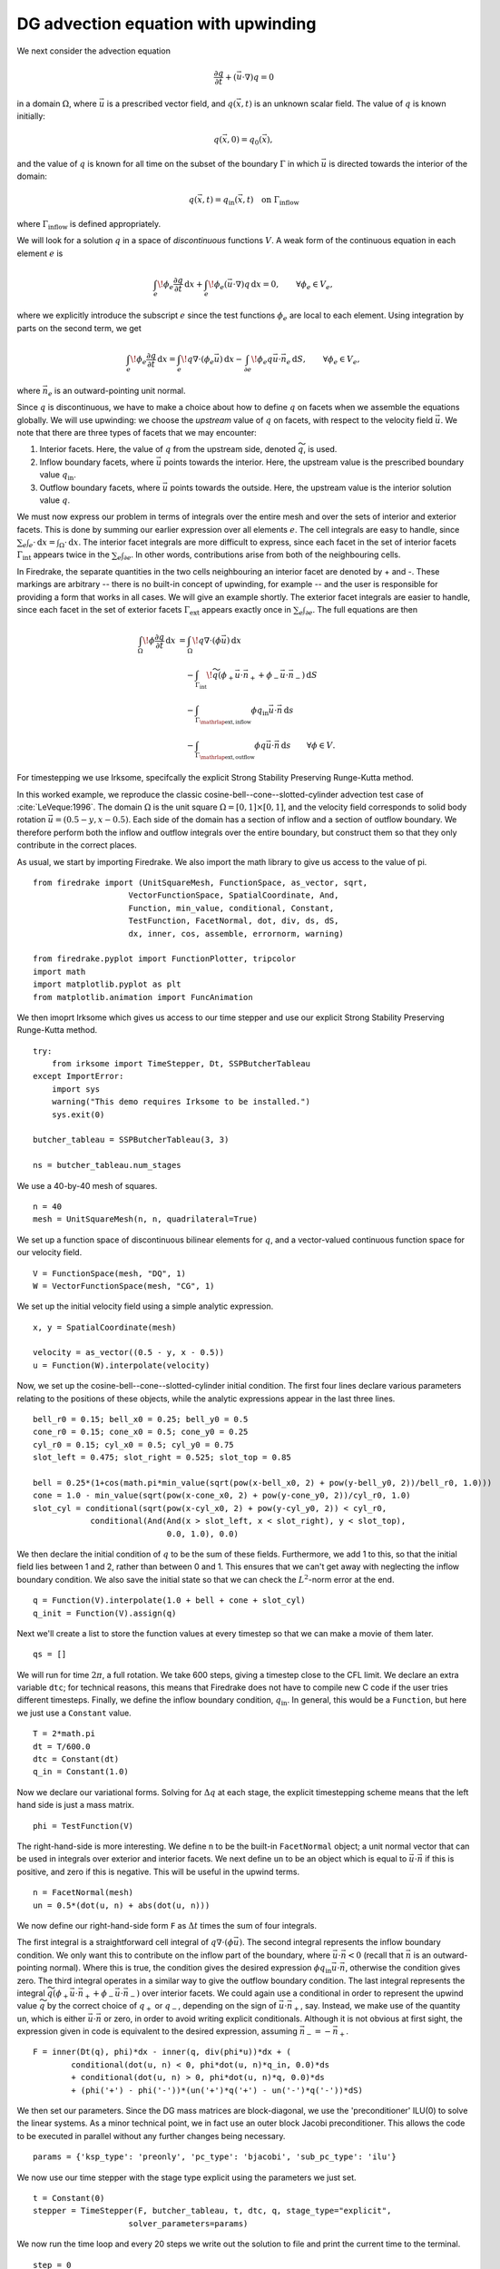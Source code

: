 DG advection equation with upwinding
====================================

We next consider the advection equation

.. math::

  \frac{\partial q}{\partial t} + (\vec{u}\cdot\nabla)q = 0

in a domain :math:`\Omega`, where :math:`\vec{u}` is a prescribed vector field,
and :math:`q(\vec{x}, t)` is an unknown scalar field. The value of :math:`q` is
known initially:

.. math::

  q(\vec{x}, 0) = q_0(\vec{x}),

and the value of :math:`q` is known for all time on the subset of the boundary
:math:`\Gamma` in which :math:`\vec{u}` is directed towards the interior of the
domain:

.. math::

  q(\vec{x}, t) = q_\mathrm{in}(\vec{x}, t) \quad \text{on} \ \Gamma_\mathrm{inflow}

where :math:`\Gamma_\mathrm{inflow}` is defined appropriately.

We will look for a solution :math:`q` in a space of *discontinuous* functions
:math:`V`.  A weak form of the continuous equation in each element :math:`e` is

.. math::

   \int_e \! \phi_e \frac{\partial q}{\partial t} \, \mathrm{d} x
   + \int_e \! \phi_e (\vec{u}\cdot\nabla)q \, \mathrm{d} x = 0, \qquad
   \forall \phi_e \in V_e,

where we explicitly introduce the subscript :math:`e` since the test functions
:math:`\phi_e` are local to each element.  Using integration by parts on the
second term, we get

.. math::

   \int_e \! \phi_e \frac{\partial q}{\partial t} \, \mathrm{d} x
   = \int_e \! q \nabla \cdot (\phi_e \vec{u}) \, \mathrm{d} x
   - \int_{\partial e} \! \phi_e q \vec{u} \cdot \vec{n}_e \, \mathrm{d} S,
   \qquad \forall \phi_e \in V_e,

where :math:`\vec{n}_e` is an outward-pointing unit normal.

Since :math:`q` is discontinuous, we have to make a choice about how to define
:math:`q` on facets when we assemble the equations globally.  We will use
upwinding: we choose the *upstream* value of :math:`q` on facets, with respect
to the velocity field :math:`\vec{u}`.  We note that there are three types of
facets that we may encounter:

1. Interior facets. Here, the value of :math:`q` from the upstream side, denoted
   :math:`\widetilde{q}`, is used.
2. Inflow boundary facets, where :math:`\vec{u}` points towards the interior.
   Here, the upstream value is the prescribed boundary value :math:`q_\mathrm{in}`.
3. Outflow boundary facets, where :math:`\vec{u}` points towards the outside.
   Here, the upstream value is the interior solution value :math:`q`.

We must now express our problem in terms of integrals over the entire mesh and
over the sets of interior and exterior facets.  This is done by summing our
earlier expression over all elements :math:`e`.  The cell integrals are easy to
handle, since :math:`\sum_e \int_e \cdot  \,\mathrm{d}x = \int_\Omega \cdot \,\mathrm{d}x`.
The interior facet integrals are more difficult to express, since each facet
in the set of interior facets :math:`\Gamma_\mathrm{int}` appears twice in the
:math:`\sum_e \int_{\partial e}`.  In other words, contributions arise from both
of the neighbouring cells.

In Firedrake, the separate quantities in the two cells neighbouring an interior
facet are denoted by + and -.  These markings are arbitrary -- there is no
built-in concept of upwinding, for example -- and the user is responsible for
providing a form that works in all cases.  We will give an example shortly.  The
exterior facet integrals are easier to handle, since each facet in the set of
exterior facets :math:`\Gamma_\mathrm{ext}` appears exactly once in
:math:`\sum_e \int_{\partial e}`. The full equations are then

.. math::

   \int_\Omega \! \phi \frac{\partial q}{\partial t} \, \mathrm{d} x
   &= \int_\Omega \! q \nabla \cdot (\phi \vec{u}) \, \mathrm{d} x\\
   &\quad- \int_{\Gamma_\mathrm{int}} \! \widetilde{q}(\phi_+ \vec{u} \cdot \vec{n}_+
     + \phi_- \vec{u} \cdot \vec{n}_-) \, \mathrm{d} S\\
   &\quad- \int_{\Gamma_{\mathrlap{\mathrm{ext, inflow}}}} \phi q_\mathrm{in} \vec{u} \cdot
   \vec{n} \, \mathrm{d} s\\
   &\quad- \int_{\Gamma_{\mathrlap{\mathrm{ext, outflow}}}} \phi q \vec{u} \cdot
   \vec{n} \, \mathrm{d} s
   \qquad \forall \phi \in V.

For timestepping we use Irksome, specifcally the explicit Strong Stability 
Preserving Runge-Kutta method. 

In this worked example, we reproduce the classic
cosine-bell--cone--slotted-cylinder advection test case of :cite:`LeVeque:1996`.
The domain :math:`\Omega` is the unit square :math:`\Omega = [0,1] \times [0,1]`,
and the velocity field corresponds to solid body rotation
:math:`\vec{u} = (0.5 - y, x - 0.5)`. Each side of the domain has a section of
inflow and a section of outflow boundary.  We therefore perform both the inflow
and outflow integrals over the entire boundary, but construct them so that they
only contribute in the correct places.

As usual, we start by importing Firedrake.  We also import the math library to
give us access to the value of pi. ::

    from firedrake import (UnitSquareMesh, FunctionSpace, as_vector, sqrt,
                        VectorFunctionSpace, SpatialCoordinate, And,
                        Function, min_value, conditional, Constant,
                        TestFunction, FacetNormal, dot, div, ds, dS,
                        dx, inner, cos, assemble, errornorm, warning)

    from firedrake.pyplot import FunctionPlotter, tripcolor
    import math
    import matplotlib.pyplot as plt
    from matplotlib.animation import FuncAnimation

We then imoprt Irksome which gives us access to our time stepper and use our
explicit Strong Stability Preserving Runge-Kutta method. ::

    try:
        from irksome import TimeStepper, Dt, SSPButcherTableau
    except ImportError:
        import sys
        warning("This demo requires Irksome to be installed.")
        sys.exit(0)

    butcher_tableau = SSPButcherTableau(3, 3)

    ns = butcher_tableau.num_stages

We use a 40-by-40 mesh of squares. ::

    n = 40
    mesh = UnitSquareMesh(n, n, quadrilateral=True)

We set up a function space of discontinuous bilinear elements for :math:`q`, and
a vector-valued continuous function space for our velocity field. ::    

    V = FunctionSpace(mesh, "DQ", 1)
    W = VectorFunctionSpace(mesh, "CG", 1)

We set up the initial velocity field using a simple analytic expression. ::

    x, y = SpatialCoordinate(mesh)

    velocity = as_vector((0.5 - y, x - 0.5))
    u = Function(W).interpolate(velocity)

Now, we set up the cosine-bell--cone--slotted-cylinder initial condition. The
first four lines declare various parameters relating to the positions of these
objects, while the analytic expressions appear in the last three lines. ::

    bell_r0 = 0.15; bell_x0 = 0.25; bell_y0 = 0.5
    cone_r0 = 0.15; cone_x0 = 0.5; cone_y0 = 0.25
    cyl_r0 = 0.15; cyl_x0 = 0.5; cyl_y0 = 0.75
    slot_left = 0.475; slot_right = 0.525; slot_top = 0.85

    bell = 0.25*(1+cos(math.pi*min_value(sqrt(pow(x-bell_x0, 2) + pow(y-bell_y0, 2))/bell_r0, 1.0)))
    cone = 1.0 - min_value(sqrt(pow(x-cone_x0, 2) + pow(y-cone_y0, 2))/cyl_r0, 1.0)
    slot_cyl = conditional(sqrt(pow(x-cyl_x0, 2) + pow(y-cyl_y0, 2)) < cyl_r0,
                conditional(And(And(x > slot_left, x < slot_right), y < slot_top),
                                0.0, 1.0), 0.0)

We then declare the initial condition of :math:`q` to be the sum of these fields.
Furthermore, we add 1 to this, so that the initial field lies between 1 and 2,
rather than between 0 and 1.  This ensures that we can't get away with
neglecting the inflow boundary condition.  We also save the initial state so
that we can check the :math:`L^2`-norm error at the end. ::

    q = Function(V).interpolate(1.0 + bell + cone + slot_cyl)
    q_init = Function(V).assign(q)

Next we'll create a list to store the function values at every timestep so that
we can make a movie of them later. ::

    qs = []

We will run for time :math:`2\pi`, a full rotation.  We take 600 steps, giving
a timestep close to the CFL limit.  We declare an extra variable ``dtc``; for
technical reasons, this means that Firedrake does not have to compile new C code
if the user tries different timesteps.  Finally, we define the inflow boundary
condition, :math:`q_\mathrm{in}`.  In general, this would be a ``Function``, but
here we just use a ``Constant`` value. ::

    T = 2*math.pi
    dt = T/600.0
    dtc = Constant(dt)
    q_in = Constant(1.0)

Now we declare our variational forms.  Solving for :math:`\Delta q` at each
stage, the explicit timestepping scheme means that the left hand side is just a
mass matrix. ::

    phi = TestFunction(V)

The right-hand-side is more interesting.  We define ``n`` to be the built-in
``FacetNormal`` object; a unit normal vector that can be used in integrals over
exterior and interior facets.  We next define ``un`` to be an object which is
equal to :math:`\vec{u}\cdot\vec{n}` if this is positive, and zero if this is
negative.  This will be useful in the upwind terms. ::

    n = FacetNormal(mesh)
    un = 0.5*(dot(u, n) + abs(dot(u, n)))

We now define our right-hand-side form ``F`` as :math:`\Delta t` times the
sum of four integrals.

The first integral is a straightforward cell integral of
:math:`q\nabla\cdot(\phi\vec{u})`.  The second integral represents the inflow
boundary condition.  We only want this to contribute on the inflow part of the
boundary, where :math:`\vec{u}\cdot\vec{n} < 0` (recall that :math:`\vec{n}` is
an outward-pointing normal).  Where this is true, the condition gives the
desired expression :math:`\phi q_\mathrm{in}\vec{u}\cdot\vec{n}`, otherwise the
condition gives zero.  The third integral operates in a similar way to give
the outflow boundary condition.  The last integral represents the integral
:math:`\widetilde{q}(\phi_+ \vec{u} \cdot \vec{n}_+ + \phi_- \vec{u} \cdot \vec{n}_-)`
over interior facets.  We could again use a conditional in order to represent
the upwind value :math:`\widetilde{q}` by the correct choice of :math:`q_+` or
:math:`q_-`, depending on the sign of :math:`\vec{u}\cdot\vec{n_+}`, say.
Instead, we make use of the quantity ``un``, which is either
:math:`\vec{u}\cdot\vec{n}` or zero, in order to avoid writing explicit
conditionals. Although it is not obvious at first sight, the expression given in
code is equivalent to the desired expression, assuming
:math:`\vec{n}_- = -\vec{n}_+`. ::

    F = inner(Dt(q), phi)*dx - inner(q, div(phi*u))*dx + (
            conditional(dot(u, n) < 0, phi*dot(u, n)*q_in, 0.0)*ds
            + conditional(dot(u, n) > 0, phi*dot(u, n)*q, 0.0)*ds
            + (phi('+') - phi('-'))*(un('+')*q('+') - un('-')*q('-'))*dS)

We then set our parameters. Since the DG mass matrices
are block-diagonal, we use the 'preconditioner' ILU(0) to solve the linear
systems. As a minor technical point, we in fact use an outer block Jacobi
preconditioner. This allows the code to be executed in parallel without any
further changes being necessary. ::

    params = {'ksp_type': 'preonly', 'pc_type': 'bjacobi', 'sub_pc_type': 'ilu'}

We now use our time stepper with the stage type explicit using the parameters
we just set. ::

    t = Constant(0)
    stepper = TimeStepper(F, butcher_tableau, t, dtc, q, stage_type="explicit",
                        solver_parameters=params)

We now run the time loop and every 20 steps we write out the solution to file and
print the current time to the terminal. ::

    step = 0
    output_freq = 20
    while float(t) < T - 0.5*dt:
        stepper.advance()

        step += 1
        t.assign(float(t)+dt)

        print(float(t))

        if step % output_freq == 0:
            qs.append(q.copy(deepcopy=True))
            # print("t=", t)

To check our solution, we display the normalised :math:`L^2` error, by comparing
to the initial condition. ::

    L2_err = errornorm(q_init, q)
    L2_init = sqrt(assemble(q_init*q_init*dx))
    print(L2_err/L2_init)

Finally, we'll animate our solution using matplotlib. We'll need to evaluate
the solution at many points in every frame of the animation, so we'll employ a
helper class that pre-computes some relevant data in order to speed up the
evaluation. ::

    nsp = 16
    fn_plotter = FunctionPlotter(mesh, num_sample_points=nsp)

We first set up a figure and axes and draw the first frame. ::

    fig, axes = plt.subplots()
    axes.set_aspect('equal')
    colors = tripcolor(q_init, num_sample_points=nsp, vmin=1, vmax=2, axes=axes)
    fig.colorbar(colors)

Now we'll create a function to call in each frame. This function will use the
helper object we created before. ::

    def animate(q):
        colors.set_array(fn_plotter(q))

The last step is to make the animation and save it to a file. ::

    interval = 1e3 * output_freq * dt
    animation = FuncAnimation(fig, animate, frames=qs, interval=interval)
    try:
        animation.save("DG_advection_irksome.mp4", writer="ffmpeg")
    except:
        print("Failed to write movie! Try installing `ffmpeg`.")
